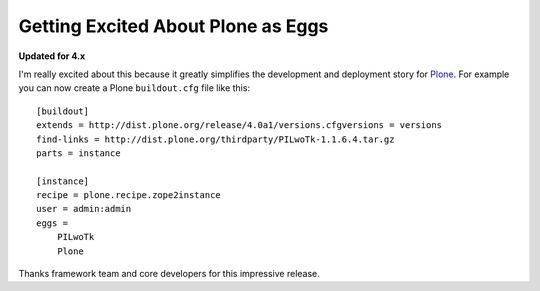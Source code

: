 Getting Excited About Plone as Eggs
===================================

.. post:: 2008/12/15
    :category: Buildout, Plone, Python

**Updated for 4.x**

I'm really excited about this because it greatly simplifies the development and deployment story for `Plone`_. For example you can now create a Plone ``buildout.cfg`` file like this:

::

    [buildout]
    extends = http://dist.plone.org/release/4.0a1/versions.cfgversions = versions
    find-links = http://dist.plone.org/thirdparty/PILwoTk-1.1.6.4.tar.gz
    parts = instance

    [instance]
    recipe = plone.recipe.zope2instance
    user = admin:admin
    eggs =
        PILwoTk
        Plone

Thanks framework team and core developers for this impressive release.

.. _Plone: http://plone.org
